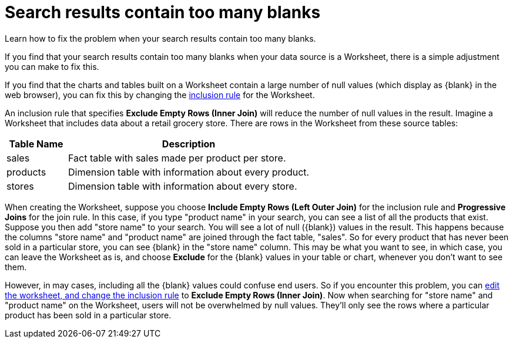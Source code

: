 = Search results contain too many blanks
:last_updated: 11/18/2019

Learn how to fix the problem when your search results contain too many blanks.

If you find that your search results contain too many blanks when your data source is a Worksheet, there is a simple adjustment you can make to fix this.

If you find that the charts and tables built on a Worksheet contain a large number of null values (which display as \{blank} in the web browser), you can fix this by changing the xref:about-inclusion-rule.adoc[inclusion rule] for the Worksheet.

An inclusion rule that specifies *Exclude Empty Rows (Inner Join)* will reduce the number of null values in the result.
Imagine a Worksheet that includes data about a retail grocery store.
There are rows in the Worksheet from these source tables:
[width="100%",options="header",cols="20%,80%"]
|===
| Table Name | Description

| sales
| Fact table with sales made per product per store.

| products
| Dimension table with information about every product.

| stores
| Dimension table with information about every store.
|===

When creating the Worksheet, suppose you choose *Include Empty Rows (Left Outer Join)* for the inclusion rule and *Progressive Joins* for the join rule.
In this case, if you type "product name" in your search, you can see a list of all the products that exist.
Suppose you then add "store name" to your search.
You will see a lot of null (\{blank}) values in the result.
This happens because the columns "store name" and "product name" are joined through the fact table, "sales".
So for every product that has never been sold in a particular store, you can see \{blank} in the "store name" column.
This may be what you want to see, in which case, you can leave the Worksheet as is, and choose *Exclude* for the \{blank} values in your table or chart, whenever you don't want to see them.

However, in may cases, including all the \{blank} values could confuse end users.
So if you encounter this problem, you can xref:change-inclusion-rule.adoc[edit the worksheet, and change the inclusion rule] to *Exclude Empty Rows (Inner Join)*.
Now when searching for "store name" and "product name" on the Worksheet, users will not be overwhelmed by null values.
They'll only see the rows where a particular product has been sold in a particular store.
